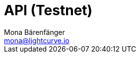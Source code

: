= API (Testnet)
Mona Bärenfänger <mona@lightcurve.io>
:description: The API endpoints of Lisk Core nodes connected to the Testnet are covered here, including sending requests & receiving live responses.
:page-aliases: api.adoc
:page-layout: swagger
:page-swagger-url: https://testnet.lisk.io/api/spec
